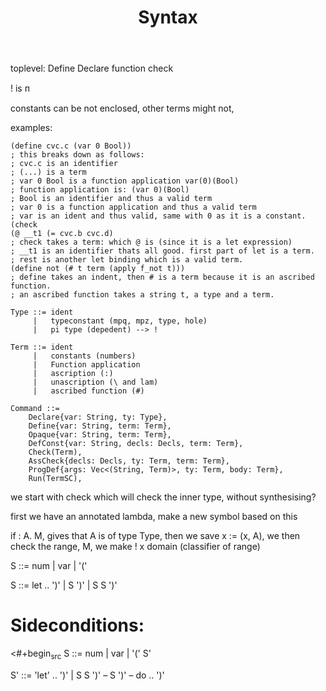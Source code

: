 #+title: Syntax


toplevel:
  Define
  Declare
  function
  check

! is ᴨ

constants can be not enclosed,
other terms might not,


examples:

#+begin_src elisp
(define cvc.c (var 0 Bool))
; this breaks down as follows:
; cvc.c is an identifier
; (...) is a term
; var 0 Bool is a function application var(0)(Bool)
; function application is: (var 0)(Bool)
; Bool is an identifier and thus a valid term
; var 0 is a function application and thus a valid term
; var is an ident and thus valid, same with 0 as it is a constant.
(check
(@ __t1 (= cvc.b cvc.d)
; check takes a term: which @ is (since it is a let expression)
; __t1 is an identifier thats all good. first part of let is a term.
; rest is another let binding which is a valid term.
(define not (# t term (apply f_not t)))
; define takes an indent, then # is a term because it is an ascribed function.
; an ascribed function takes a string t, a type and a term.
#+end_src

#+begin_src
Type ::= ident
     |   typeconstant (mpq, mpz, type, hole)
     |   pi type (depedent) --> !

Term ::= ident
     |   constants (numbers)
     |   Function application
     |   ascription (:)
     |   unascription (\ and lam)
     |   ascribed function (#)

Command ::=
    Declare{var: String, ty: Type},
    Define{var: String, term: Term},
    Opaque{var: String, term: Term},
    DefConst{var: String, decls: Decls, term: Term},
    Check(Term),
    AssCheck{decls: Decls, ty: Term, term: Term},
    ProgDef{args: Vec<(String, Term)>, ty: Term, body: Term},
    Run(TermSC),
#+end_src


we start with check which will check the inner type, without synthesising?

first we have an annotated lambda,
make a new symbol based on this

if \x: A. M, gives that A is of type Type, then we save x := (x, A), we then check the range,
M, we make ! x domain (classifier of range)


S ::= num | var | '('

S ::= let .. ')' | S ')' | S S ')'


* Sideconditions:

<#+begin_src
S ::=
    num | var | '(' S'

S' ::= 'let' .. ')' | S S ')'
--  S ')'
--  do .. ')'
#+end_src
